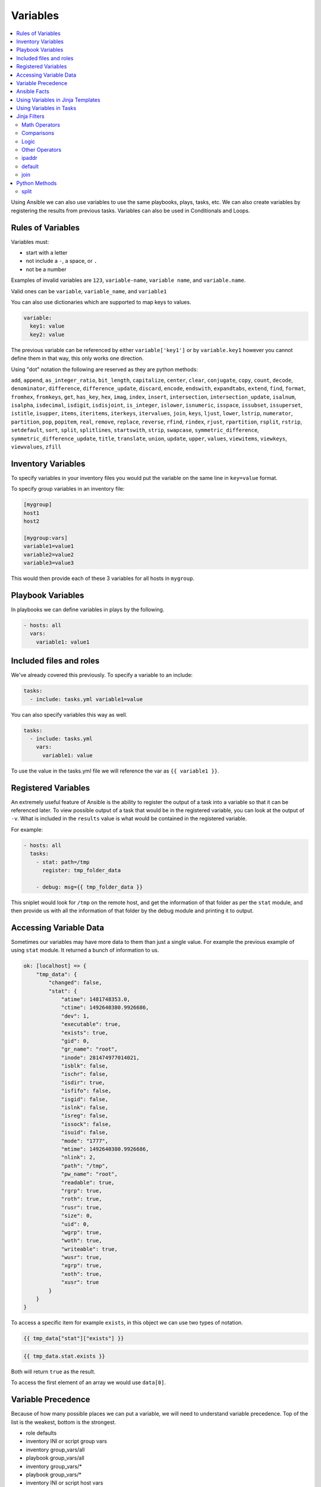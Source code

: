 #########
Variables
#########

.. contents::
  :local:

Using Ansible we can also use variables to use the same playbooks, plays, tasks, etc.  We can also create variables by registering the results from previous tasks. Variables can also be used in Conditionals and Loops.

******************
Rules of Variables
******************

Variables must:

- start with a letter
- not include a ``-``, a space, or ``.``
- not be a number

Examples of invalid variables are ``123``, ``variable-name``, ``variable name``, and ``variable.name``.

Valid ones can be ``variable``, ``variable_name``, and ``variable1``

You can also use dictionaries which are supported to map keys to values.

.. code-block:: yaml

  variable:
    key1: value
    key2: value

The previous variable can be referenced by either ``variable['key1']`` or by ``variable.key1`` however you cannot define them in that way, this only works one direction.

Using "dot" notation the following are reserved as they are python methods:

``add``, ``append``, ``as_integer_ratio``, ``bit_length``, ``capitalize``, ``center``, ``clear``, ``conjugate``, ``copy``, ``count``, ``decode``, ``denominator``, ``difference``, ``difference_update``, ``discard``, ``encode``, ``endswith``, ``expandtabs``, ``extend``, ``find``, ``format``, ``fromhex``, ``fromkeys``, ``get``, ``has_key``, ``hex``, ``imag``, ``index``, ``insert``, ``intersection``, ``intersection_update``, ``isalnum``, ``isalpha``, ``isdecimal``, ``isdigit``, ``isdisjoint``, ``is_integer``, ``islower``, ``isnumeric``, ``isspace``, ``issubset``, ``issuperset``, ``istitle``, ``isupper``, ``items``, ``iteritems``, ``iterkeys``, ``itervalues``, ``join``, ``keys``, ``ljust``, ``lower``, ``lstrip``, ``numerator``, ``partition``, ``pop``, ``popitem``, ``real``, ``remove``, ``replace``, ``reverse``, ``rfind``, ``rindex``, ``rjust``, ``rpartition``, ``rsplit``, ``rstrip``, ``setdefault``, ``sort``, ``split``, ``splitlines``, ``startswith``, ``strip``, ``swapcase``, ``symmetric_difference``, ``symmetric_difference_update``, ``title``, ``translate``, ``union``, ``update``, ``upper``, ``values``, ``viewitems``, ``viewkeys``, ``viewvalues``, ``zfill``

*******************
Inventory Variables
*******************

To specify variables in your inventory files you would put the variable on the same line in ``key=value`` format.

To specify group variables in an inventory file:

.. code-block:: ini

  [mygroup]
  host1
  host2

  [mygroup:vars]
  variable1=value1
  variable2=value2
  variable3=value3

This would then provide each of these 3 variables for all hosts in ``mygroup``.

******************
Playbook Variables
******************

In playbooks we can define variables in plays by the following.

.. code-block:: yaml

  - hosts: all
    vars:
      variable1: value1

************************
Included files and roles
************************

We've already covered this previously. To specify a variable to an include:

.. code-block:: yaml

  tasks:
    - include: tasks.yml variable1=value

You can also specify variables this way as well.

.. code-block:: yaml

  tasks:
    - include: tasks.yml
      vars:
        variable1: value

To use the value in the tasks.yml file we will reference the var as ``{{ variable1 }}``.

********************
Registered Variables
********************

An extremely useful feature of Ansible is the ability to register the output of a task into a variable so that it can be referenced later. To view possible output of a task that would be in the registered variable, you can look at the output of ``-v``. What is included in the ``results`` value is what would be contained in the registered variable.

For example:

.. code-block:: yaml

  - hosts: all
    tasks:
      - stat: path=/tmp
        register: tmp_folder_data

      - debug: msg={{ tmp_folder_data }}

This sniplet would look for ``/tmp`` on the remote host, and get the information of that folder as per the ``stat`` module, and then provide us with all the information of that folder by the debug module and printing it to output.

************************
Accessing Variable Data
************************

Sometimes our variables may have more data to them than just a single value. For example the previous example of using ``stat`` module. It returned a bunch of information to us.

.. code-block:: json

  ok: [localhost] => {
      "tmp_data": {
          "changed": false,
          "stat": {
              "atime": 1481748353.0,
              "ctime": 1492640380.9926686,
              "dev": 1,
              "executable": true,
              "exists": true,
              "gid": 0,
              "gr_name": "root",
              "inode": 281474977014021,
              "isblk": false,
              "ischr": false,
              "isdir": true,
              "isfifo": false,
              "isgid": false,
              "islnk": false,
              "isreg": false,
              "issock": false,
              "isuid": false,
              "mode": "1777",
              "mtime": 1492640380.9926686,
              "nlink": 2,
              "path": "/tmp",
              "pw_name": "root",
              "readable": true,
              "rgrp": true,
              "roth": true,
              "rusr": true,
              "size": 0,
              "uid": 0,
              "wgrp": true,
              "woth": true,
              "writeable": true,
              "wusr": true,
              "xgrp": true,
              "xoth": true,
              "xusr": true
          }
      }
  }

To access a specific item for example ``exists``, in this object we can use two types of notation.

.. code-block:: jinja

  {{ tmp_data["stat"]["exists"] }}

.. code-block:: jinja

  {{ tmp_data.stat.exists }}

Both will return ``true`` as the result.

To access the first element of an array we would use ``data[0]``.

*******************
Variable Precedence
*******************

Because of how many possible places we can put a variable, we will need to understand variable precedence. Top of the list is the weakest, bottom is the strongest.

- role defaults
- inventory INI or script group vars
- inventory group_vars/all
- playbook group_vars/all
- inventory group_vars/*
- playbook group_vars/*
- inventory INI or script host vars
- inventory host_vars/*
- playbook host_vars/*
- host facts
- play vars
- play vars_prompt
- play vars_files
- role vars (defined in role/vars/main.yml)
- block vars (only for tasks in block)
- task vars (only for the task)
- role (and include_role) params
- include params
- include_vars
- set_facts / registered vars
- extra vars (always win precedence)

Extra vars are what we specify on the command line as we talked about earlier with ``-e`` or ``--extra-vars``.

There are also 3 types of variable scopes, `Global`, `Play`, and `Host`.

- Global is set via command line, Environment Variable, or using the config file.
- Play is set in the play, using vars entries, include_vars, role defaults, and vars.
- Host is set in the inventory, facts, or registered output from tasks.

*************
Ansible Facts
*************

Ansible by default will gather facts about the remote host. You can see all the facts gathered from a remote host by using the command:

.. code-block:: shell

  ansible hostname -m setup

Of course replace hostname with the name of the host, the host will need to be in your inventory file. Once it runs it will return a JSON object with all the information Ansible knows of the host. It can return interface information, disk information, kernel information, OS information, and much more.

To turn off Ansible Facts on a host you would use the following:

.. code-block:: yaml

  - hosts: all
    gather_facts: no

Setting ``gather_facts`` to ``no`` will disable the gathering of facts from the remote host.

Ansible also has Local Facts, which can be provided by custom facts modules. For more information please visit: http://docs.ansible.com/ansible/playbooks_variables.html#local-facts-facts-d

**********************************
Using Variables in Jinja Templates
**********************************

Ansible uses the Jinja template system to create files and handle variables within playbooks. An example of a a template task and the jinja template would be:

.. code-block:: yaml

  vars:
    port: 9060
    server_ip: 192.168.1.20
  tasks:
    - template: src=server.j2 dest=/etc/app/server.conf mode=0644

.. code-block:: jinja

  port={{ port }}
  serverIP={{ server_ip }}

So the end result of the file located at /etc/app/server.conf would be:

.. code-block:: ini

  port=9060
  serverIP=192.168.1.20

************************
Using Variables in Tasks
************************

Ansible allows us to use Jinja within playbooks as well. Making reusing tasks much easier as well as customizing tasks for a different operating system, or any configuration that may differ from server to server.

For example we can change the variables based on the os distribution. Then use those to define a package name. This allows you to support cases in which Apache on CentOS is ``httpd`` but on Ubuntu is ``apache``. We can load the variables specific to that OS and use those.

Ubuntu.yml

.. code-block:: yaml

  package_name: apache

CentOS.yml

.. code-block:: yaml

  package_name: httpd

Playbook Excerpt

.. code-block:: yaml

  - name: Include OS Specific Variables
    include_vars: "{{ ansible_distribution }}.yml"
  - name: Install Package
    package: name={{ package_name }} state=present

If you didn't notice, when we did the ``include_vars`` the value had ``""`` (double quotes) around it. Any value that starts with a variable will need quotes around it. This is a YAML syntax usage correction. Failure to do this will cause Ansible to hit an error on execution.

****************
Jinja Filters
****************

There are many filters that can be extremely useful in modifying playbooks, values, and even dynamically handling data for variables. We can force things to be uppercase, lowercase, combine items, and much more. Jinja has a list of built-in filters documented here: http://jinja.pocoo.org/docs/2.9/templates/#builtin-filters

We will go over a few of these filters that have been common throughout our experience, and provide you some examples.

Math Operators
==============

Jinja will also let us perform mathmatical actions on values. For example

.. code-block:: jinja

  - hosts: all
    vars:
      some_number: 2
    tasks:
      - debug: msg={{ some_number + 1 }}

The result of this would give us a message with the number ``3``.

\+
  Adds objects together, it's not recommended to use this for strings, for strings use ``~`` which will concatenate strings.

\-
  Will subtract the second number from the first

\/
  Divides two numbers and will return a float

\//
  Divides two numbers and will return a truncated integer, this does not round, it just drops everything after the `.`

\%
  Provides the remainder of an integer division

\*
  Multiplies the left operand with the right. ``{{ 2 * 4 }}`` will return ``8``. ``{{ '#' * 40 }}`` would return 40 ``#`` symbols

\**
  Raises the left operated to the power of the right.

Comparisons
===========

==
  Compares two objects for equality.

!=
  Compares two objects for inequality.

>
  true if the left hand side is greater than the right hand side.

>=
  true if the left hand side is greater or equal to the right hand side.

<
  true if the left hand side is lower than the right hand side.

<=
  true if the left hand side is lower or equal to the right hand side.

These are extremely common in ``when`` portions of tasks.

Logic
=====

and
  Return true if the left and the right operand are true.

or
  Return true if the left or the right operand are true.

not
  negate a statement (see below).

(expr)
  group an expression.

These can be useful when handing ``when`` statements or ``if`` statements in your jinja templates.

Other Operators
===============

The following operators are very useful but don’t fit into any of the other two categories:

in
  Perform a sequence / mapping containment test. Returns true if the left operand is contained in the right. {{ 1 in [1, 2, 3] }} would, for example, return true.

is
  Performs a test.

|
  Applies a filter.

~
  Converts all operands into strings and concatenates them.
  ``{{ "Hello " ~ name ~ "!" }}`` would return (assuming name is set to 'John') ``Hello John!``.

()
  Call a callable: {{ post.render() }}. Inside of the parentheses you can use positional arguments and keyword arguments like in Python:
  ``{{ post.render(user, full=true) }}``.

. / []
  Get an attribute of an object.

ipaddr
======

For instance lets validate the ip address we pass as a variable.

To use ``ipaddr`` we will need to install ``netaddr``.

.. code-block:: shell

  pip install netaddr

.. code-block:: shell

  ansible-playbook playbook.yml --extra-vars "controller_ip=10.23.222.10"

.. code-block:: yaml

  - hosts: any
    roles:
      - role: avinetworks.avicontroller
        con_controller_ip: {{ controller_ip | ipaddr }}

If the supplied ``controller_ip`` isn't a valid IP, the value of ``con_controller_ip`` will be "False" which would result in a failure of the execution.

default
=======

The ``default()`` filter allows us to provide a default to a variable if it's not defined. Preventing an error if a value isn't provided. For example:

.. code-block:: jinja

  {{ my_string | default('You didn't provide a string')}}

Would provide the result ``You didn't provide a string`` if ``my_string`` wasn't defined.

In Ansible Use

.. code-block:: yaml

  tasks:
    - debug: msg={{ my_string | default('You didn't provide a string')}}

When executing this if you don't provide a variable named ``my_string`` then the ``debug`` module will return the message ``You didn't provide a string``. This can be useful when not requiring variables.

join
====

When using the ``join()`` filter we can join items in an array into a string.

.. code-block:: yaml

  vars:
    my_list:
      - item1
      - item2
      - item3
  tasks:
    - debug: msg={{ my_list | join(',')}}

Would create me a comma seperated list of ``my_list`` which would look like ``item1,item2,item3``

**************
Python Methods
**************

In practice we found that Python methods can also be useful when parsing text that is put into a variable, replace text, and many more python methods.

split
=====

For instance, we want to split up a comma seperated list that was provided as a string variable to Ansible.

To do this we can do the following using the ``split`` python method.

.. code-block:: yaml

  tasks:
    - name: build server list
      set_fact:
        servers: "{{servers|default([]) + [{'ip': {'addr': item, 'type': 'V4'}}] }}"
      with_items: "{{pool_servers.split(',')}}"

Using that task we are able to take in a comma seperated list of server ip addresses as ``pool_servers`` and iterate through those and append those to the servers variable.

